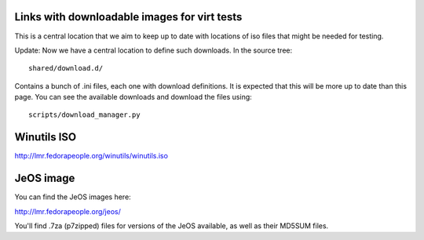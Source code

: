 Links with downloadable images for virt tests
---------------------------------------------

This is a central location that we aim to keep
up to date with locations of iso files that
might be needed for testing.

Update: Now we have a central location to define
such downloads. In the source tree:

::

    shared/download.d/

Contains a bunch of .ini files, each one with
download definitions. It is expected that this
will be more up to date than this page. You can
see the available downloads and download the files
using:


::

    scripts/download_manager.py


Winutils ISO
------------

http://lmr.fedorapeople.org/winutils/winutils.iso

JeOS image
----------

You can find the JeOS images here:

http://lmr.fedorapeople.org/jeos/

You'll find .7za (p7zipped) files for versions of
the JeOS available, as well as their MD5SUM files.
